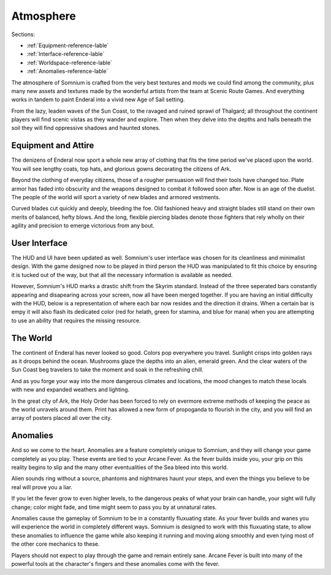 ==========
Atmosphere
==========

Sections:

* :ref:`Equipment-reference-lable`
* :ref:`Interface-reference-lable`
* :ref:`Worldspace-reference-lable`
* :ref:`Anomalies-reference-lable`

.. image:: https://raw.githubusercontent.com/apoapse1/somnium-fur-enderal/main/Resources/Moody%20Woods.png
   :alt: DarkForest
   :align: center

The atmosphere of Somnium is crafted from the very best textures and mods we could find among the community, plus many new assets and textures made by the wonderful artists from the team at Scenic Route Games. And everything works in tandem to paint Enderal into a vivid new Age of Sail setting.

From the lazy, leaden waves of the Sun Coast, to the ravaged and ruined sprawl of Thalgard; all throughout the continent players will find scenic vistas as they wander and explore. Then when they delve into the depths and halls beneath the soil they will find oppressive shadows and haunted stones.

.. _Equipment-reference-lable:

Equipment and Attire
--------------------

.. image:: https://raw.githubusercontent.com/apoapse1/somnium-fur-enderal/main/Resources/Attire%20Wandering.png
   :alt: newclothes
   :align: center

The denizens of Enderal now sport a whole new array of clothing that fits the time period we've placed upon the world. You will see lengthy coats, top hats, and glorious gowns decorating the citizens of Ark.  

Beyond the clothing of everyday citizens, those of a rougher persuasion will find their tools have changed too. Plate armor has faded into obscurity and the weapons designed to combat it followed soon after. Now is an age of the duelist. The people of the world will sport a variety of new blades and armored vestments.

Curved blades cut quickly and deeply, bleeding the foe. Old fashioned heavy and straight blades still stand on their own merits of balanced, hefty blows. And the long, flexible piercing blades denote those fighters that rely wholly on their agility and precision to emerge victorious from any bout.

.. _Interface-reference-lable:

User Interface
--------------

The HUD and UI have been updated as well. Somnium's user interface was chosen for its cleanliness and minimalist design. With the game designed now to be played in third person the HUD was manipulated to fit this choice by ensuring it is tucked out of the way, but that all the necessary information is available as needed.

However, Somnium's HUD marks a drastic shift from the Skyrim standard. Instead of the three seperated bars constantly appearing and disapearing across your screen, now all have been merged together. If you are having an initial difficulty with the HUD, below is a representation of where each bar now resides and the direction it drains. When a certain bar is empy it will also flash its dedicated color (red for helath, green for stamina, and blue for mana) when you are attempting to use an ability that requires the missing resource.

.. image:: https://raw.githubusercontent.com/apoapse1/somnium-fur-enderal/main/Resources/HUD.png
   :alt: HUDbleh
   :align: center

.. _Worldspace-reference-lable:

The World
---------

.. image:: https://raw.githubusercontent.com/apoapse1/somnium-fur-enderal/main/Resources/A%20Path%20at%20Night.png
   :alt: nightimage1
   :align: center

The continent of Enderal has never looked so good. Colors pop everywhere you travel. Sunlight crisps into golden rays as it droops behind the ocean. Mushrooms glaze the depths into an alien, emerald green. And the clear waters of the Sun Coast beg travelers to take the moment and soak in the refreshing chill.

And as you forge your way into the more dangerous climates and locations, the mood changes to match these locals with new and expanded weathers and lighting. 

.. image:: https://raw.githubusercontent.com/apoapse1/somnium-fur-enderal/main/Resources/Pink%20Forest.png
   :alt: PinkForest
   :align: center

In the great city of Ark, the Holy Order has been forced to rely on evermore extreme methods of keeping the peace as the world unravels around them. Print has allowed a new form of propoganda to flourish in the city, and you will find an array of posters placed all over the city.

.. _Anomalies-reference-lable:

Anomalies
---------

.. Image:: https://raw.githubusercontent.com/apoapse1/somnium-fur-enderal/main/Resources/Hey%20Listen.png
   :alt: Anomaly1
   :align: center
   :scale: 60%

And so we come to the heart. Anomalies are a feature completely unique to Somnium, and they will change your game completely as you play. These events are tied to your Arcane Fever. As the fever builds inside you, your grip on this reality begins to slip and the many other eventualities of the Sea bleed into this world.

Alien sounds ring without a source, phantoms and nightmares haunt your steps, and even the things you believe to be real will prove you a liar.

If you let the fever grow to even higher levels, to the dangerous peaks of what your brain can handle, your sight will fully change; color might fade, and time might seem to pass you by at unnatural rates.

Anomalies cause the gameplay of Somnium to be in a constantly fluxuating state. As your fever builds and wanes you will experience the world in completely different ways. Somnium is designed to work with this fluxuating state, to allow these anomalies to influence the game while also keeping it running and moving along smoothly and even tying most of the other core mechanics to these. 

Players should not expect to play through the game and remain entirely sane. Arcane Fever is built into many of the powerful tools at the character's fingers and these anomalies come with the fever. 
